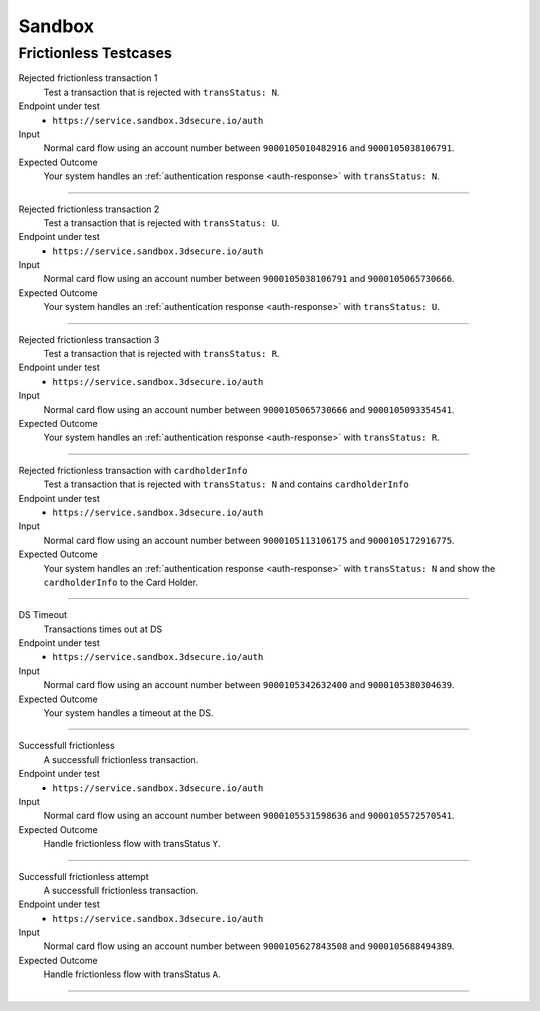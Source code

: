.. _sandbox:

#######
Sandbox
#######

..
  ===================
  3DSMethod Testcases
  ===================

  -----------------

  Invalid BIN
  """""""""""

  Test that your system handles account numbers that are not enrolled.

  Endpoint under test
    ``https://service.sandbox.3dsecure.io/preauth``

  Input
    Normal :ref:`/preauth <preauth-input>`, using an account number between
    ``9000100149672445`` and ``9000100158669649``.

  Expected Outcome
    Your system should be able to handle the :ref:`not enrolled <not_enrolled>` response.

  -----------------

  Valid BIN, no 3DS Method
    Test that your system handles account numbers that are enrolled, but with no
    3DS Method URL.

  Endpoint under test
    ``https://service.sandbox.3dsecure.io/preauth``

  Input
    Normal :ref:`/preauth <preauth-input>`, using an account number between
    ``9000100200700419`` and ``9000100201840411``.

  Expected Outcome
    Your system should be able to handle the :ref:`preauth success
    <preauth-success>` response, without a included 3DS Method URL.

  -----------------

  Valid BIN, 3DS Method
    Test that your system handles account numbers that are enrolled and contains
    a 3DS Method URL.

  Endpoint under test
    ``https://service.sandbox.3dsecure.io/preauth``

  Input
    Normal :ref:`/preauth <preauth-input>`, using an account number between
    ``9000100338788232`` and ``9000100364594002``.

  Expected Outcome
    Your system should be able to handle the :ref:`preauth success
    <preauth-success>` response, without a included 3DS Method URL.

  -----------------

  3DSMethod timeout
    Test that your system handles threeDSMethods that time out correctly, by
    setting ``threeDSCompInd`` to ``N`` in the ``/auth`` call, after a timed out
    3DSMethod call.

  Endpoint under test
    - ``threeDSMethodURL``
    - ``https://service.sandbox.3dsecure.io/auth``

  Input
    Normal :ref:`/preauth <preauth-input>`, using an account number between
    ``9000100434274192`` and ``9000100458973304``.

    For the ``/auth``, use a nominal ``auth`` input with the same ``acctNumber``
    as used in the preauth call.

    The ``threeDSCompInd`` must be set dynamically, otherwise the test is
    superfluous.

  Expected Outcome
    Your system correctly sets the ``threeDSCompInd`` in the ``/auth`` call.

  -----------------

  Successful frictionless auth with 3DS Method
    Test a successful frictionless auth with a 3DS Method invocation.

  Endpoint under test
    - ``threeDSMethodURL``
    - ``https://service.sandbox.3dsecure.io/auth``

  Input
    Normal :ref:`/preauth <preauth-input>`, using an account number between
    ``9000100553679418`` and ``9000100595707805``.

    The ``threeDSCompInd`` must be set dynamically, otherwise the test is
    superfluous.

  Expected Outcome
    A received ``AReq`` value with ``"threeDSCompInd": "Y"``.

  -----------------

  Successful frictionless auth without 3DS Method
    Test a successful frictionless auth without a 3DS Method invocation.

  Endpoint under test
    - ``https://service.sandbox.3dsecure.io/auth``

  Input
    Normal :ref:`/preauth <preauth-input>`, using an account number between
    ``9000100659307466`` and ``9000100695973527``.

    The ``threeDSCompInd`` must be set dynamically, otherwise the test is
    superfluous.

  Expected Outcome
    A received ``AReq`` value with ``"threeDSCompInd": "U"``.

  -----------------

======================
Frictionless Testcases
======================

Rejected frictionless transaction 1
  Test a transaction that is rejected with ``transStatus: N``.

Endpoint under test
  - ``https://service.sandbox.3dsecure.io/auth``

Input
  Normal card flow using an account number between
  ``9000105010482916`` and ``9000105038106791``.

Expected Outcome
  Your system handles an :ref:`authentication response <auth-response>` with
  ``transStatus: N``.

-----------------

Rejected frictionless transaction 2
  Test a transaction that is rejected with ``transStatus: U``.

Endpoint under test
  - ``https://service.sandbox.3dsecure.io/auth``

Input
  Normal card flow using an account number between
  ``9000105038106791`` and ``9000105065730666``.

Expected Outcome
  Your system handles an :ref:`authentication response <auth-response>` with
  ``transStatus: U``.

-----------------

Rejected frictionless transaction 3
  Test a transaction that is rejected with ``transStatus: R``.

Endpoint under test
  - ``https://service.sandbox.3dsecure.io/auth``

Input
  Normal card flow using an account number between
  ``9000105065730666`` and ``9000105093354541``.

Expected Outcome
  Your system handles an :ref:`authentication response <auth-response>` with
  ``transStatus: R``.

-----------------

Rejected frictionless transaction with ``cardholderInfo``
  Test a transaction that is rejected with ``transStatus: N`` and contains ``cardholderInfo``

Endpoint under test
  - ``https://service.sandbox.3dsecure.io/auth``

Input
  Normal card flow using an account number between
  ``9000105113106175`` and ``9000105172916775``.

Expected Outcome
  Your system handles an :ref:`authentication response <auth-response>` with
  ``transStatus: N`` and show the ``cardholderInfo`` to the Card Holder.

-----------------

DS Timeout
  Transactions times out at DS

Endpoint under test
  - ``https://service.sandbox.3dsecure.io/auth``

Input
  Normal card flow using an account number between
  ``9000105342632400`` and ``9000105380304639``.

Expected Outcome
  Your system handles a timeout at the DS.

-----------------

Successfull frictionless
  A successfull frictionless transaction.

Endpoint under test
  - ``https://service.sandbox.3dsecure.io/auth``

Input
  Normal card flow using an account number between
  ``9000105531598636`` and ``9000105572570541``.

Expected Outcome
  Handle frictionless flow with transStatus ``Y``.

-----------------

Successfull frictionless attempt
  A successfull frictionless transaction.

Endpoint under test
  - ``https://service.sandbox.3dsecure.io/auth``

Input
  Normal card flow using an account number between
  ``9000105627843508`` and ``9000105688494389``.

Expected Outcome
  Handle frictionless flow with transStatus ``A``.

-----------------

..
  ===================
  Challenge Testcases
  ===================

  - Successfull frictionless
    - [x] transStatus [Y, A]
      - [ ] AuthenticationType [01, 02, 03]

  - Failed frictionless
    - [x] transStatus [N, U, R]
      - [ ] transStatusReason
    - [x] Filled/Empty cardholderInfo

  - Successfull challenge
    - [ ] transStatus [C]
    - [ ] acsChallengeMandated [Y, N]

  - Failed challenge
    - [ ] transStatus[N]


  Timeouts:
  - Challenge timeout

